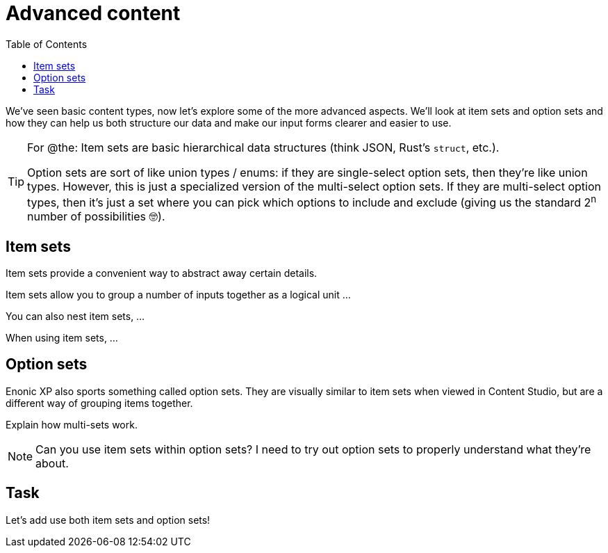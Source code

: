 = Advanced content
:toc: right
:imagesdir: media

We've seen basic content types, now let's explore some of the more advanced aspects. We'll look at item sets and option sets and how they can help us both structure our data and make our input forms clearer and easier to use.

[TIP]
====
For @the: Item sets are basic hierarchical data structures (think JSON, Rust's `struct`, etc.).

Option sets are sort of like union types / enums: if they are single-select option sets, then they're like union types. However, this is just a specialized version of the multi-select option sets. If they are multi-select option types, then it's just a set where you can pick which options to include and exclude (giving us the standard 2^n^ number of possibilities 🤓).
====

== Item sets

Item sets provide a convenient way to abstract away certain details.

Item sets allow you to group a number of inputs together as a logical unit ...

You can also nest item sets, ...

When using item sets, ...

== Option sets

Enonic XP also sports something called option sets. They are visually similar to item sets when viewed in Content Studio, but are a different way of grouping items together.

Explain how multi-sets work.

NOTE: Can you use item sets within option sets? I need to try out option sets to properly understand what they're about.

== Task

Let's add use both item sets and option sets!
